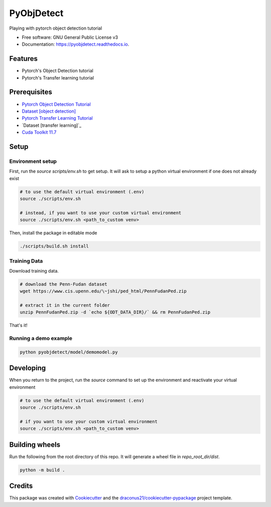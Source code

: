 ###########
PyObjDetect
###########


..
   .. image:: https://img.shields.io/pypi/v/pyobjdetect.svg
           :target: https://pypi.python.org/pypi/pyobjdetect

.. image:: https://readthedocs.org/projects/pyobjdetect/badge/?version=latest
        :target: https://pyobjdetect.readthedocs.io/en/latest/?version=latest
        :alt: Documentation Status




Playing with pytorch object detection tutorial


* Free software: GNU General Public License v3
* Documentation: https://pyobjdetect.readthedocs.io.


********
Features
********

* Pytorch's Object Detection tutorial
* Pytorch's Transfer learning tutorial

*************
Prerequisites
*************
* `Pytorch Object Detection Tutorial`_
* `Dataset [object detection]`_
* `Pytorch Transfer Learning Tutorial`_
* `Dataset [transfer learning]`_
* `Cuda Toolkit 11.7`_

.. _Pytorch Object Detection Tutorial: https://pytorch.org/tutorials/intermediate/torchvision_tutorial.html
.. _Dataset [object detection]: https://www.cis.upenn.edu/~jshi/ped_html/PennFudanPed.zip
.. _Pytorch Transfer Learning Tutorial: https://pytorch.org/tutorials/beginner/transfer_learning_tutorial.html
.. _Dataset [transferlearning]: https://www.cis.upenn.edu/~jshi/ped_html/PennFudanPed.zip
.. _`Cuda Toolkit 11.7`: https://developer.nvidia.com/cuda-11-7-0-download-archive?target_os=Linux&target_arch=x86_64&Distribution=Ubuntu&target_version=22.04&target_type=deb_network

*****
Setup
*****

=================
Environment setup
=================
First, run the `source scripts/env.sh` to get setup. It will ask to setup a python virtual environment if one does not already exist

.. code-block:: bash

    # to use the default virtual environment (.env)
    source ./scripts/env.sh

    # instead, if you want to use your custom virtual environment
    source ./scripts/env.sh <path_to_custom venv>

Then, install the package in editable mode

.. code-block:: bash

    ./scripts/build.sh install

=============
Training Data
=============

Download training data.

.. code-block:: bash

    # download the Penn-Fudan dataset
    wget https://www.cis.upenn.edu/\~jshi/ped_html/PennFudanPed.zip

    # extract it in the current folder
    unzip PennFudanPed.zip -d `echo ${ODT_DATA_DIR}/` && rm PennFudanPed.zip

That's it!

======================
Running a demo example
======================

.. code-block:: bash

    python pyobjdetect/model/demomodel.py


**********
Developing
**********
When you return to the project, run the `source` command to set up the environment and reactivate your virtual environment

.. code-block:: bash

    # to use the default virtual environment (.env)
    source ./scripts/env.sh

    # if you want to use your custom virtual environment
    source ./scripts/env.sh <path_to_custom venv>


***************
Building wheels
***************
Run the following from the root directory of this repo. It will generate a wheel file in `repo_root_dir/dist`.

.. code-block:: bash

    python -m build .


*******
Credits
*******

This package was created with Cookiecutter_ and the `draconus21/cookiecutter-pypackage`_ project template.

.. _Cookiecutter: https://github.com/audreyr/cookiecutter
.. _`draconus21/cookiecutter-pypackage`: https://gitlab.com/draconus21/cookiecutter-pypackage
